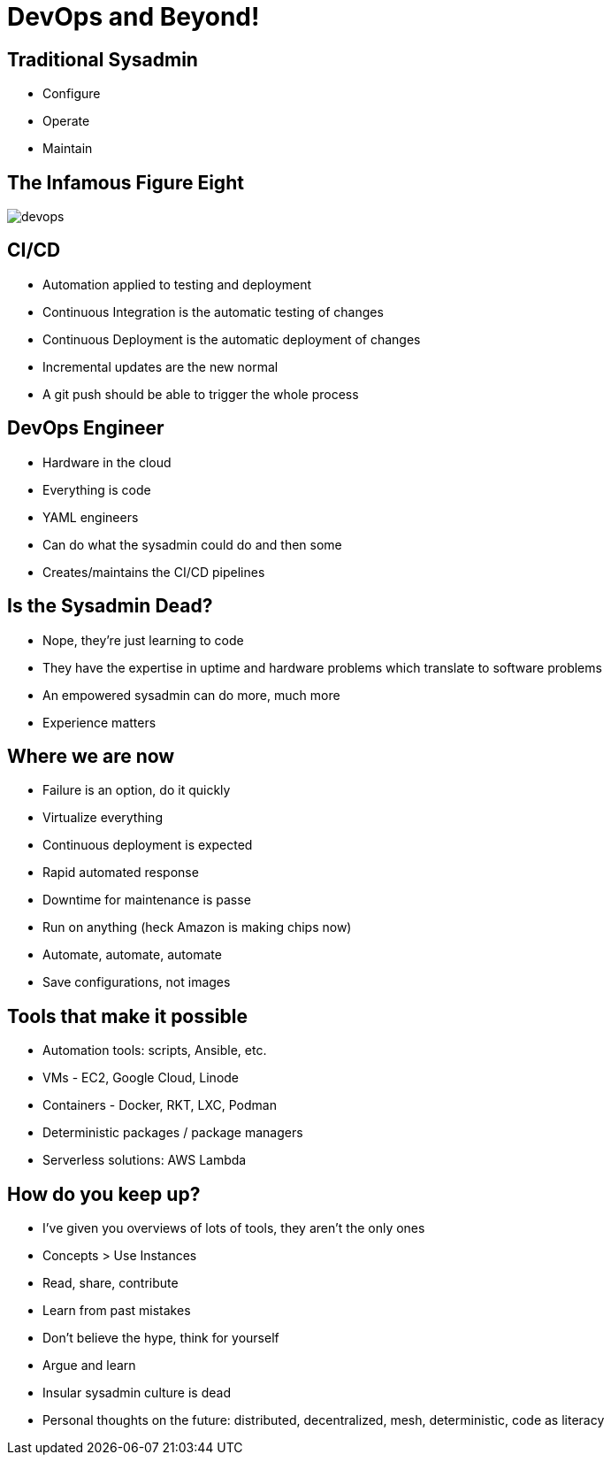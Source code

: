 = DevOps and Beyond!

== Traditional Sysadmin

* Configure
* Operate
* Maintain

== The Infamous Figure Eight

image::devops.jpg[]

== CI/CD

* Automation applied to testing and deployment
* Continuous Integration is the automatic testing of changes
* Continuous Deployment is the automatic deployment of changes
* Incremental updates are the new normal
* A git push should be able to trigger the whole process

== DevOps Engineer

* Hardware in the cloud
* Everything is code
* YAML engineers
* Can do what the sysadmin could do and then some
* Creates/maintains the CI/CD pipelines

== Is the Sysadmin Dead?

* Nope, they’re just learning to code
* They have the expertise in uptime and hardware problems which translate to
  software problems
* An empowered sysadmin can do more, much more
* Experience matters

== Where we are now

[.shrink]
* Failure is an option, do it quickly
* Virtualize everything
* Continuous deployment is expected
* Rapid automated response
* Downtime for maintenance is passe
* Run on anything (heck Amazon is making chips now)
* Automate, automate, automate
* Save configurations, not images

== Tools that make it possible

* Automation tools: scripts, Ansible, etc.
* VMs - EC2, Google Cloud, Linode
* Containers - Docker, RKT, LXC, Podman
* Deterministic packages / package managers
* Serverless solutions: AWS Lambda

== How do you keep up?

[.shrink]
* I’ve given you overviews of lots of tools, they aren’t the only ones
* Concepts > Use Instances
* Read, share, contribute
* Learn from past mistakes
* Don’t believe the hype, think for yourself
* Argue and learn
* Insular sysadmin culture is dead
* Personal thoughts on the future: distributed, decentralized, mesh,
  deterministic, code as literacy
